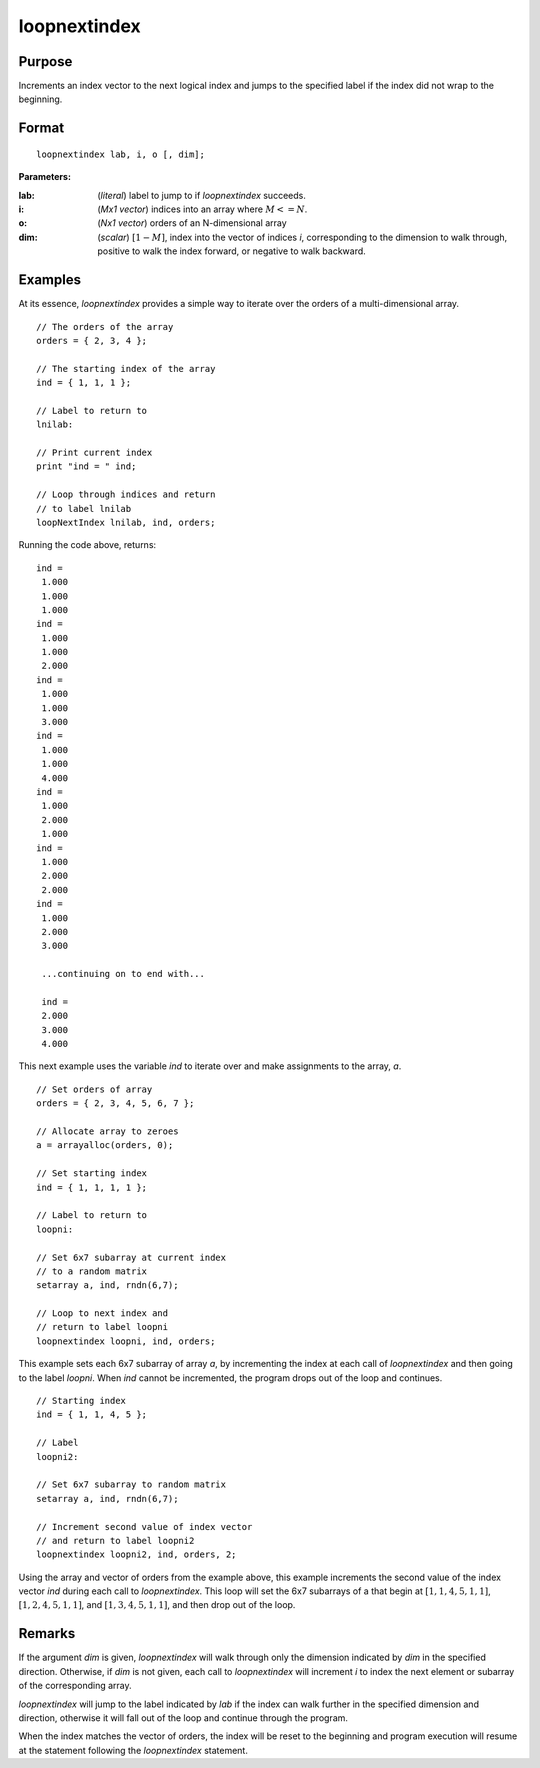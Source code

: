 
loopnextindex
==============================================

Purpose
----------------

Increments an index vector to the next logical index and jumps to the specified label if the index did not wrap to the beginning.

.. _loopnextindex:
.. index:: loopnextindex

Format
----------------

::

    loopnextindex lab, i, o [, dim];

**Parameters:**

:lab: (*literal*) label to jump to if `loopnextindex` succeeds.
:i: (*Mx1 vector*) indices into an array where :math:`M <= N`.
:o: (*Nx1 vector*) orders of an N-dimensional array
:dim: (*scalar*) :math:`[1-M]`, index into the vector of indices *i*, corresponding to the dimension to walk through, positive to walk the index forward, or negative to walk backward.

Examples
----------------
At its essence, `loopnextindex` provides a simple way to iterate over the orders of a multi-dimensional array.

::

    // The orders of the array
    orders = { 2, 3, 4 };

    // The starting index of the array
    ind = { 1, 1, 1 };

    // Label to return to
    lnilab:

    // Print current index
    print "ind = " ind;

    // Loop through indices and return
    // to label lnilab 
    loopNextIndex lnilab, ind, orders;

Running the code above, returns:

::

    ind =
     1.000
     1.000
     1.000
    ind =
     1.000
     1.000
     2.000
    ind =
     1.000
     1.000
     3.000
    ind =
     1.000
     1.000
     4.000
    ind =
     1.000
     2.000
     1.000
    ind =
     1.000
     2.000
     2.000
    ind =
     1.000
     2.000
     3.000

     ...continuing on to end with...

     ind =
     2.000
     3.000
     4.000

This next example uses the variable *ind* to iterate over and make assignments to the array, *a*.

::

    // Set orders of array
    orders = { 2, 3, 4, 5, 6, 7 };

    // Allocate array to zeroes
    a = arrayalloc(orders, 0);

    // Set starting index
    ind = { 1, 1, 1, 1 };

    // Label to return to
    loopni:

    // Set 6x7 subarray at current index
    // to a random matrix
    setarray a, ind, rndn(6,7);

    // Loop to next index and
    // return to label loopni
    loopnextindex loopni, ind, orders;

This example sets each 6x7 subarray of array *a*,
by incrementing the index at each call of `loopnextindex`
and then going to the label *loopni*. When *ind*
cannot be incremented, the program drops out of the loop and continues.

::

    // Starting index
    ind = { 1, 1, 4, 5 };

    // Label
    loopni2:

    // Set 6x7 subarray to random matrix
    setarray a, ind, rndn(6,7);

    // Increment second value of index vector
    // and return to label loopni2
    loopnextindex loopni2, ind, orders, 2;

Using the array and vector of orders from the example above, this
example increments the second value of the index vector *ind*
during each call to `loopnextindex`. This loop will set
the 6x7 subarrays of a that begin at :math:`[1,1,4,5,1,1]`,
:math:`[1,2,4,5,1,1]`, and :math:`[1,3,4,5,1,1]`, and then drop out of the loop.

Remarks
-------

If the argument *dim* is given, `loopnextindex` will walk through only the
dimension indicated by *dim* in the specified direction. Otherwise, if *dim*
is not given, each call to `loopnextindex` will increment *i* to index the
next element or subarray of the corresponding array.

`loopnextindex` will jump to the label indicated by *lab* if the index can
walk further in the specified dimension and direction, otherwise it will
fall out of the loop and continue through the program.

When the index matches the vector of orders, the index will be reset to
the beginning and program execution will resume at the statement
following the `loopnextindex` statement.


.. seealso:: Functions :func:`nextindex`, :func:`previousindex`, :func:`walkindex`
